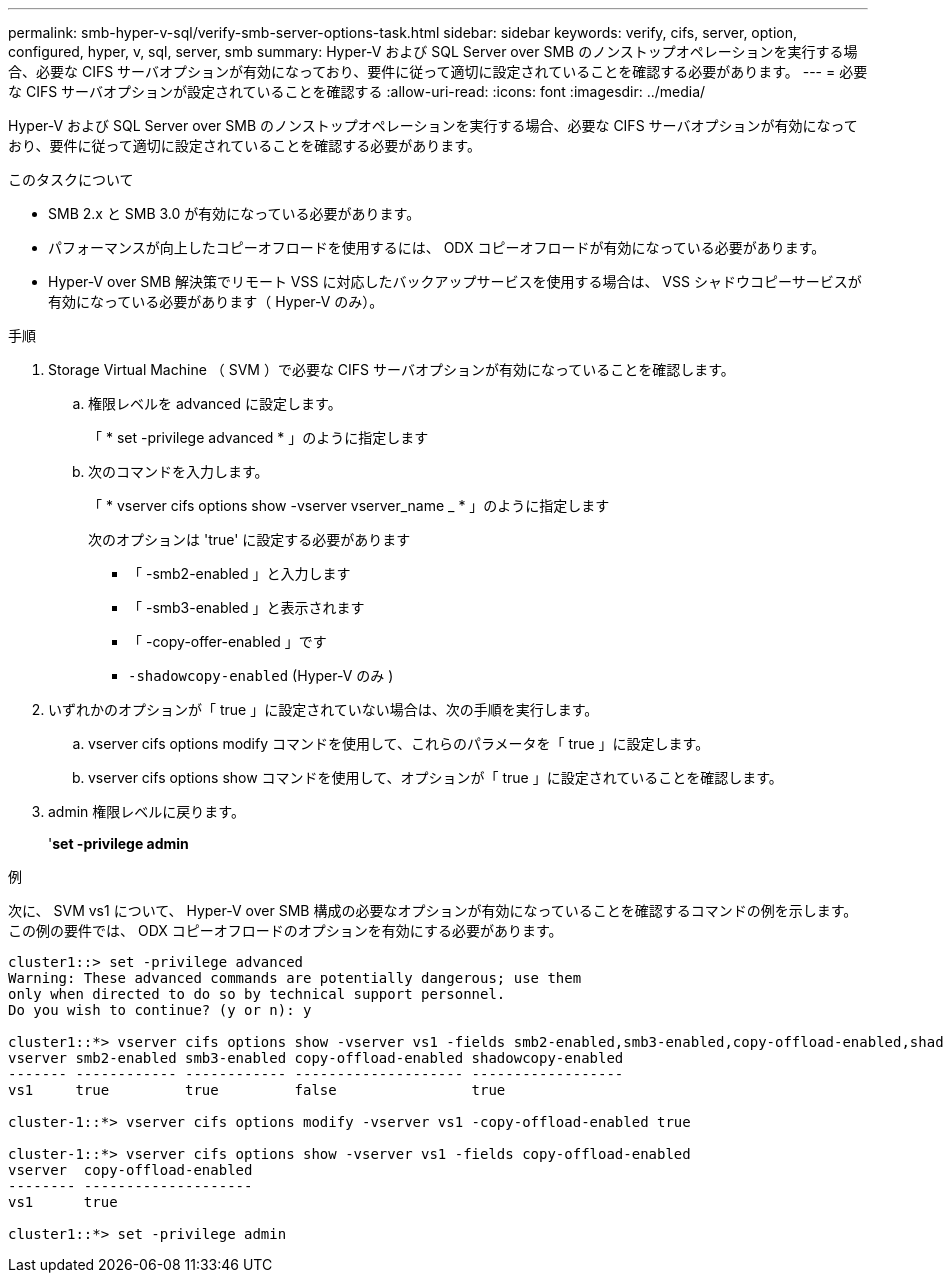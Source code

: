 ---
permalink: smb-hyper-v-sql/verify-smb-server-options-task.html 
sidebar: sidebar 
keywords: verify, cifs, server, option, configured, hyper, v, sql, server, smb 
summary: Hyper-V および SQL Server over SMB のノンストップオペレーションを実行する場合、必要な CIFS サーバオプションが有効になっており、要件に従って適切に設定されていることを確認する必要があります。 
---
= 必要な CIFS サーバオプションが設定されていることを確認する
:allow-uri-read: 
:icons: font
:imagesdir: ../media/


[role="lead"]
Hyper-V および SQL Server over SMB のノンストップオペレーションを実行する場合、必要な CIFS サーバオプションが有効になっており、要件に従って適切に設定されていることを確認する必要があります。

.このタスクについて
* SMB 2.x と SMB 3.0 が有効になっている必要があります。
* パフォーマンスが向上したコピーオフロードを使用するには、 ODX コピーオフロードが有効になっている必要があります。
* Hyper-V over SMB 解決策でリモート VSS に対応したバックアップサービスを使用する場合は、 VSS シャドウコピーサービスが有効になっている必要があります（ Hyper-V のみ）。


.手順
. Storage Virtual Machine （ SVM ）で必要な CIFS サーバオプションが有効になっていることを確認します。
+
.. 権限レベルを advanced に設定します。
+
「 * set -privilege advanced * 」のように指定します

.. 次のコマンドを入力します。
+
「 * vserver cifs options show -vserver vserver_name _ * 」のように指定します

+
次のオプションは 'true' に設定する必要があります

+
*** 「 -smb2-enabled 」と入力します
*** 「 -smb3-enabled 」と表示されます
*** 「 -copy-offer-enabled 」です
*** `-shadowcopy-enabled` (Hyper-V のみ )




. いずれかのオプションが「 true 」に設定されていない場合は、次の手順を実行します。
+
.. vserver cifs options modify コマンドを使用して、これらのパラメータを「 true 」に設定します。
.. vserver cifs options show コマンドを使用して、オプションが「 true 」に設定されていることを確認します。


. admin 権限レベルに戻ります。
+
'*set -privilege admin*



.例
次に、 SVM vs1 について、 Hyper-V over SMB 構成の必要なオプションが有効になっていることを確認するコマンドの例を示します。この例の要件では、 ODX コピーオフロードのオプションを有効にする必要があります。

[listing]
----
cluster1::> set -privilege advanced
Warning: These advanced commands are potentially dangerous; use them
only when directed to do so by technical support personnel.
Do you wish to continue? (y or n): y

cluster1::*> vserver cifs options show -vserver vs1 -fields smb2-enabled,smb3-enabled,copy-offload-enabled,shadowcopy-enabled
vserver smb2-enabled smb3-enabled copy-offload-enabled shadowcopy-enabled
------- ------------ ------------ -------------------- ------------------
vs1     true         true         false                true

cluster-1::*> vserver cifs options modify -vserver vs1 -copy-offload-enabled true

cluster-1::*> vserver cifs options show -vserver vs1 -fields copy-offload-enabled
vserver  copy-offload-enabled
-------- --------------------
vs1      true

cluster1::*> set -privilege admin
----